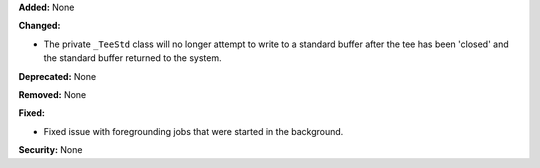 **Added:** None

**Changed:**

* The private ``_TeeStd`` class will no longer attempt to write to a
  standard buffer after the tee has been 'closed' and the standard
  buffer returned to the system.

**Deprecated:** None

**Removed:** None

**Fixed:**

* Fixed issue with foregrounding jobs that were started in the background.

**Security:** None
